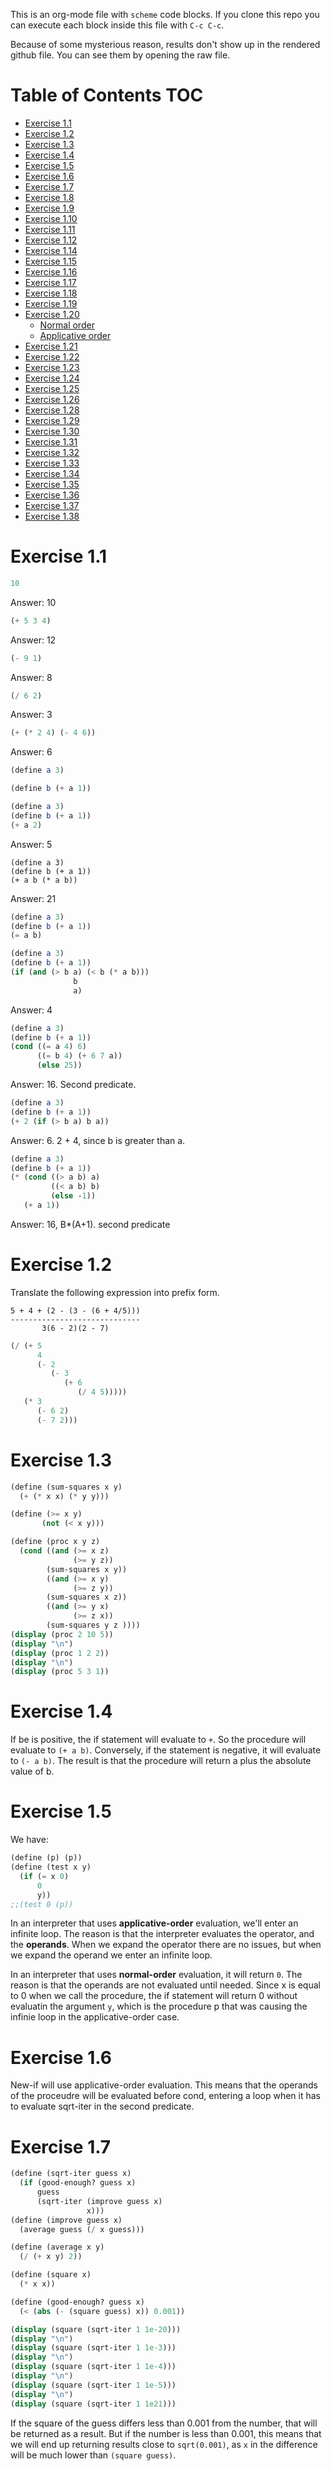 #+PROPERTY: header-args    :exports both
This is an org-mode file with ~scheme~ code blocks. If you clone this repo you can execute each block inside this file with ~C-c C-c~.

Because of some mysterious reason, results don't show up in the rendered github file. You can see them by opening the raw file.

* Table of Contents :TOC:
- [[#exercise-11][Exercise 1.1]]
- [[#exercise-12][Exercise 1.2]]
- [[#exercise-13][Exercise 1.3]]
- [[#exercise-14][Exercise 1.4]]
- [[#exercise-15][Exercise 1.5]]
- [[#exercise-16][Exercise 1.6]]
- [[#exercise-17][Exercise 1.7]]
- [[#exercise-18][Exercise 1.8]]
- [[#exercise-19][Exercise 1.9]]
- [[#exercise-110][Exercise 1.10]]
- [[#exercise-111][Exercise 1.11]]
- [[#exercise-112][Exercise 1.12]]
- [[#exercise-114][Exercise 1.14]]
- [[#exercise-115][Exercise 1.15]]
- [[#exercise-116][Exercise 1.16]]
- [[#exercise-117][Exercise 1.17]]
- [[#exercise-118][Exercise 1.18]]
- [[#exercise-119][Exercise 1.19]]
- [[#exercise-120][Exercise 1.20]]
  - [[#normal-order][Normal order]]
  - [[#applicative-order][Applicative order]]
- [[#exercise-121][Exercise 1.21]]
- [[#exercise-122][Exercise 1.22]]
- [[#exercise-123][Exercise 1.23]]
- [[#exercise-124][Exercise 1.24]]
- [[#exercise-125][Exercise 1.25]]
- [[#exercise-126][Exercise 1.26]]
- [[#exercise-128][Exercise 1.28]]
- [[#exercise-129][Exercise 1.29]]
- [[#exercise-130][Exercise 1.30]]
- [[#exercise-131][Exercise 1.31]]
- [[#exercise-132][Exercise 1.32]]
- [[#exercise-133][Exercise 1.33]]
- [[#exercise-134][Exercise 1.34]]
- [[#exercise-135][Exercise 1.35]]
- [[#exercise-136][Exercise 1.36]]
- [[#exercise-137][Exercise 1.37]]
- [[#exercise-138][Exercise 1.38]]

* Exercise 1.1
#+BEGIN_SRC scheme
10
#+END_SRC

#+RESULTS:
: 10

Answer: 10

#+BEGIN_SRC scheme
(+ 5 3 4)
#+END_SRC

#+RESULTS:
: 12

Answer: 12

#+BEGIN_SRC scheme
(- 9 1)
#+END_SRC

#+RESULTS:
: 8

Answer: 8
#+BEGIN_SRC scheme
(/ 6 2)
#+END_SRC

#+RESULTS:
: 3

Answer: 3


#+BEGIN_SRC scheme
(+ (* 2 4) (- 4 6))
#+END_SRC

#+RESULTS:
: 6

Answer: 6

#+BEGIN_SRC scheme
(define a 3)
#+END_SRC
#+RESULTS:
: #<unspecified>

#+BEGIN_SRC scheme
(define b (+ a 1))
#+END_SRC



#+BEGIN_SRC scheme
(define a 3)
(define b (+ a 1))
(+ a 2)
#+END_SRC

#+RESULTS:
: 5

Answer: 5

#+BEGIN_SRC scheme var: a=a b=b
(define a 3)
(define b (+ a 1))
(+ a b (* a b))
#+END_SRC

#+RESULTS:
: 19
Answer: 21

#+BEGIN_SRC scheme
(define a 3)
(define b (+ a 1))
(= a b)
#+END_SRC

#+RESULTS:
: #f

#+BEGIN_SRC scheme
(define a 3)
(define b (+ a 1))
(if (and (> b a) (< b (* a b)))
              b
              a)
#+END_SRC

#+RESULTS:
: 4

Answer: 4

#+BEGIN_SRC scheme
(define a 3)
(define b (+ a 1))
(cond ((= a 4) 6)
      ((= b 4) (+ 6 7 a))
      (else 25))
#+END_SRC

#+RESULTS:
: 16

Answer: 16. Second predicate.

#+BEGIN_SRC scheme
(define a 3)
(define b (+ a 1))
(+ 2 (if (> b a) b a))
#+END_SRC

#+RESULTS:
: 6

Answer: 6. 2 + 4, since b is greater than a.

#+BEGIN_SRC scheme
(define a 3)
(define b (+ a 1))
(* (cond ((> a b) a)
         ((< a b) b)
         (else -1))
   (+ a 1))
#+END_SRC

#+RESULTS:
: 16

Answer: 16, B*(A+1). second predicate

* Exercise 1.2
Translate the following expression into prefix form.

#+BEGIN_SRC
          5 + 4 + (2 - (3 - (6 + 4/5)))
          -----------------------------
                 3(6 - 2)(2 - 7)
#+END_SRC
#+BEGIN_SRC scheme
(/ (+ 5
      4
      (- 2
         (- 3
            (+ 6
               (/ 4 5)))))
   (* 3
      (- 6 2)
      (- 7 2)))
#+END_SRC

#+RESULTS:
: 37/150

* Exercise 1.3
#+BEGIN_SRC scheme :results output
(define (sum-squares x y)
  (+ (* x x) (* y y)))

(define (>= x y)
       (not (< x y)))

(define (proc x y z)
  (cond ((and (>= x z)
              (>= y z))
        (sum-squares x y))
        ((and (>= x y)
              (>= z y))
        (sum-squares x z))
        ((and (>= y x)
              (>= z x))
        (sum-squares y z ))))
(display (proc 2 10 5))
(display "\n")
(display (proc 1 2 2))
(display "\n")
(display (proc 5 3 1))
#+END_SRC

#+RESULTS:
: 125
: 8
: 34

* Exercise 1.4
If be is positive, the if statement will evaluate to ~+~. So the procedure will evaluate to ~(+ a b)~. Conversely, if the statement is negative, it will evaluate to ~(- a b)~. The result is that the procedure will return a plus the absolute value of b.

* Exercise 1.5
We have:

#+BEGIN_SRC scheme
(define (p) (p))
(define (test x y)
  (if (= x 0)
      0
      y))
;;(test 0 (p))
#+END_SRC

#+RESULTS:
: #<unspecified>

In an interpreter that uses *applicative-order* evaluation, we'll enter an infinite loop.
The reason is that the interpreter evaluates the operator, and the *operands*. When we expand the operator there are no issues, but when we expand the operand we enter an infinite loop.

In an interpreter that uses *normal-order* evaluation, it will return ~0~. The reason is that the operands are not evaluated until needed. Since x is equal to 0 when we call the procedure, the if statement will return 0 without evaluatin the argument ~y~, which is the procedure p that was causing the infinie loop in the applicative-order case.

* Exercise 1.6
New-if will use applicative-order evaluation. This means that the operands of the proceudre will be evaluated before cond, entering a loop when it has to evaluate sqrt-iter in the second predicate.

* Exercise 1.7
#+BEGIN_SRC scheme :results output
(define (sqrt-iter guess x)
  (if (good-enough? guess x)
      guess
      (sqrt-iter (improve guess x)
                 x)))
(define (improve guess x)
  (average guess (/ x guess)))

(define (average x y)
  (/ (+ x y) 2))

(define (square x)
  (* x x))

(define (good-enough? guess x)
  (< (abs (- (square guess) x)) 0.001))

(display (square (sqrt-iter 1 1e-20)))
(display "\n")
(display (square (sqrt-iter 1 1e-3)))
(display "\n")
(display (square (sqrt-iter 1 1e-4)))
(display "\n")
(display (square (sqrt-iter 1 1e-5)))
(display "\n")
(display (square (sqrt-iter 1 1e21)))
#+END_SRC
#+RESULTS:
: 9.765625e-4
: 0.0017011851721075596
: 0.0010438358335233748
: 9.832294718753643e-4


If the square of the guess differs less than 0.001 from the number, that will be returned as a result. But if the number is less than 0.001, this means that we will end up returning results close to ~sqrt(0.001)~, as ~x~ in the difference will be much lower than ~(square guess)~.

For large numbers, we will enter an infinite loop. The reason is that due to limited precision, given a large enough number (- (square guess) x) will never been less than 0.001, we won't have so many significant digits..

#+BEGIN_SRC scheme :results output
(define (sqrt-iter guess previous-guess x)
  (if (good-enough? guess previous-guess)
      guess
      (sqrt-iter (improve guess x) guess
                 x)))

(define (improve guess x)
  (average guess (/ x guess)))

(define (average x y)
  (/ (+ x y) 2))

(define (square x)
  (* x x))

(define (good-enough? guess previous-guess)
  (< (/(abs (- guess previous-guess)) guess) 1e-6))

(define (sqrt x)
  (sqrt-iter 1.0 0 x))

(display (square (sqrt 1e-20)))
(display "\n")
(display (square (sqrt 1e-3)))
(display "\n")
(display (square (sqrt 1e-4)))
(display "\n")
(display (square (sqrt 1e-5)))
(display "\n")
(display (square (sqrt 1e21)))
#+END_SRC

#+RESULTS:
: 9.999999999999998e-21
: 0.001000000000000034
: 1.0e-4
: 1.0e-5
: 1.0000000000000033e21

* Exercise 1.8
Square root formula:
#+BEGIN_SRC
x/y^2 + 2y
----------
    3
#+END_SRC

#+BEGIN_SRC scheme :results output
  (define (curt-iter guess previous-guess x)
    (if (good-enough? guess previous-guess)
        guess
        (curt-iter (improve x guess) guess
                    x)))

  ;;(define (improve guess x)
  ;;  (average guess (/ x guess)))

  (define (improve x y)
    (/ (+ (/ x 
             (square y))
          (* 2 y))
       3))

  (define (square x)
    (* x x))

  (define (cube x)
    (* x x x))

  (define (good-enough? guess previous-guess)
    (< (/(abs (- guess previous-guess)) guess) 1e-3))

  (define (curt x)
    (curt-iter 1.0 0 x))

  (display (cube (curt 8)))
  (display "\n")
  (display (cube (curt 27)))
  (display "\n")
  (display (cube (curt 1e-4)))
  (display "\n")
  (display (cube (curt 1e-5)))
  (display "\n")
  (display (cube (curt 1e21)))
#+END_SRC

#+RESULTS:
: 8.000000000144743
: 27.000014608735402
: 1.0000000152937715e-4
: 1.0000000035166185e-5
: 1.00000023543326e21
* Exercise 1.9

#+NAME procedure A
#+BEGIN_SRC scheme
          (define (+ a b)
            (if (= a 0)
                b
                (inc (+ (dec a) b))))
#+END_SRC

#+BEGIN_SRC
(+ 4 5)
(inc (+ 3 5))
(inc (inc (+ 2 5)))
(inc (inc (inc (+ 1 5))))
(inc (inc (inc (inc (+ 0 5)))))
(inc (inc (inc (inc 5))))
(inc (inc (inc 6)))
(inc (inc 7))
(inc 8)
9
#+END_SRC

It's a linear recursive process.

#+NAME procedure B
#+BEGIN_SRC scheme
          (define (+ a b)
            (if (= a 0)
                b
                (+ (dec a) (inc b))))
#+END_SRC

#+BEGIN_SRC
(+ 4 5)
(+ 3 6)
(+ 2 7)
(+ 1 8)
(+ 0 9)
9
#+END_SRC

It's a linear iterative process
* Exercise 1.10
#+BEGIN_SRC scheme
          (define (A x y)
            (cond ((= y 0) 0)
                  ((= x 0) (* 2 y))
                  ((= y 1) 2)
                  (else (A (- x 1)
                           (A x (- y 1))))))
#+END_SRC

#+BEGIN_SRC
(A 1 10)
(A 0 (A 1 9))
(A 0 (A 0 (A 1 8)))
...
(A 0 ... (A 0 1))
#+END_SRC

This will result in 2^10=1024

#+BEGIN_SRC
(A 2 4)
(A 1 (A 2 3))
(A 1 (A 1 (A 1 2)))
#+END_SRC

We know that ~(A 1 2) = 2^2~
then this results in
2^2^2

~(define (f n) (A 0 n))~
~(f n)~ computes 2*n

~(define (g n) (A 1 n))~
~(g n)~ computes 2^n

~(define (h n) (A 2 n))~
~(h n)~ computes 2^2........^2 (n-1 times)
* Exercise 1.11
#+BEGIN_SRC scheme
(define (f n)
  (if (< n 3)
      n
      (+ (f (- n 1))
         (* 2 (f (- n 2)))
         (* 3 (f (- n 3))))))
(f 35)
#+END_SRC

#+RESULTS:
: 4630608915694

#+BEGIN_SRC scheme
    (define (f n)
      (if (< n 3)
          n
          (f-iter 2 1 0 (- n 2))))

    (define (f-iter n1 n2 n3 count)
      (if (= count 0)
          n1
          (f-iter (+ n1 (* n2 2) (* n3 3)) 
                  n1
                  n2
                  (- count 1))))
  (f 35)
#+END_SRC

#+RESULTS:
: 4630608915694

The linear iterative process is much faster.
* Exercise 1.12
Row and column are 0-indexed.

#+BEGIN_SRC scheme :results output
  (define (pascal-iter row column)
    (cond ((= row column)
           1)
          ((= column 0)
           1)
          (else (+ (pascal-iter (- row 1) (- column 1))
                   (pascal-iter (- row 1) column)))))

  (display "Testing some known values\n")
  (display (pascal-iter 3 1))
  (display "\n")
  (display (pascal-iter 4 2))
  (display "\n")
  (display (pascal-iter 5 3))
  (display "\n")
  (display (pascal-iter 10 5))
#+END_SRC

#+RESULTS:
: Testing some known values
: 3
: 6
: 10
: 252

TODO. This process is tree-recursive. Can we make it linear iterative?
* Exercise 1.14

Let's plot the time it takes it to execute the recursive algorithm versus a range of amounts. This will give us a proxy for the order of growth of the steps:

#+BEGIN_SRC python :results file
  import matplotlib.pyplot as plt
  import time
  COINS = [1, 5, 10, 25, 50]
  def count_change(amount):
      def count_change_iter(amount, coin_idx):
          if amount == 0:
              return 1
          elif amount < 0 or coin_idx < 0:
              return 0
          else:
              return count_change_iter(amount, coin_idx-1) +\
                  count_change_iter(amount - COINS[coin_idx], coin_idx)

      return count_change_iter(amount, 4)

  print(count_change(100))

  elapsed_time = []
  for i in range(300):
      start_time = time.time()
      count_change(i)
      end_time = time.time()
      elapsed_time.append(end_time-start_time)

  fig, ax=plt.subplots()

  plt.plot(elapsed_time)
  ax.set_xlabel("Amount")
  ax.set_ylabel("Time (s)")
  ax.grid(True)
  plt.savefig("coin_change_complexity.png")
  return "coin_change_complexity.png"

#+END_SRC

#+RESULTS:
[[file:coin_change_complexity.png]]


It looks like exponential growth.

(It seems that github doesn't support embedding images in org mode documents. If it still doesn't work, just open the file ~coin_change_complexity.png~ under this same directory.)



Analytically (kind of) we can consider the case where we have (cc amount 1). In this case we will have 2 branches per step, with ~amount~ steps. This is:
Space: ~O(2n)=O(n)~
Steps: ~O(n)~

Now, what happens with ~(cc amount 2)~? It will branch in 2 different branches:
- One will be ~(cc amount 1)~, with the complexity previously mentioned.
- The other one will be ~(cc (- amount kind-of-coin (2)) 2)~. Which will keep branching the same way until amount is 0.

So we will have ~n * O(n) = O(n^2)~
Since we have 5 types of coins, the final complexity for space and steps will be ~O(n^5)~.

DISCLAIMER: This is not a full proof; more of an inspiration for a proof. I also originally saw this approach in someone else's solution, but I've lost track of it. Sorry! I will add the reference here if I find it again.
* Exercise 1.15
a. It's evaluated 5 times

b. In order to finish the recursion we have:
#+BEGIN_SRC
0.1 * 3^x > a
#+END_SRC

It follows that:
#+BEGIN_SRC
3^x > a/0.1
x > log_3 a/0.1
x = ceil(log_3 a/0.1)
#+END_SRC

Therefore, the order of growth is ~O(log n)~
* Exercise 1.16

Write linear iterative process for fast exponenciation.

#+BEGIN_SRC
b^n = (b^2)^(n/2) if n is even
b^n = b*b^(n-q) if n is odd
#+END_SRC

We will keep an acumulator, a, that will be multiplied by b every time that n is odd in the recursive prodecure.

#+BEGIN_SRC scheme :results output
  (define (expt b n)
    (fast-exp b n 1))

  (define (fast-exp b n a)
    (cond ((= n 0)
           a)
          ((even? n)
           (fast-exp (square b) (/ n 2) a))
          (else
           (fast-exp b (- n 1) (* a b)))))

  (define (even? n)
    (= (remainder n 2) 0))

  (define (square x)
    (* x x))
(display (expt 3 5))
(display "\n")
(display (expt 5 7))

#+END_SRC

#+RESULTS:
: 243
: 78125
* Exercise 1.17
#+BEGIN_SRC scheme :results output
  (define (mult a b)
    (cond ((= b 1)
           a)
          ((even? b)
           (mult (double a) (halve b)))
          (else
           (+ a (mult a (- b 1))))))


  (define (even? n)
    (= (remainder n 2) 0))

  (define (double a)
    (+ a a))

  (define (halve a)
    (/ a 2))

(display (mult 4 7))
(display "\n")
(display (mult 5 15))
#+END_SRC

#+RESULTS:
: 28
: 75

* Exercise 1.18

We can also make it a linear iterative process, similar to what we did with fast exponentiation.

#+BEGIN_SRC scheme :results output
  (define (mult a b)
    (mult-iter a b 0))

  (define (mult-iter a b acc)
    (cond ((= b 0)
           acc)
          ((even? b)
           (mult-iter (double a) (halve b) acc))
          (else
           (mult-iter a (- b 1) (+ acc a)))))


  (define (even? n)
    (= (remainder n 2) 0))

  (define (double a)
    (+ a a))

  (define (halve a)
    (/ a 2))

  (display (mult 4 7))
  (display "\n")
  (display (mult 5 15))
#+END_SRC

#+RESULTS:
: 28
: 75

* Exercise 1.19

#+BEGIN_SRC
a <- bq + aq + ap
b <- bp + aq

a' <- (bp +aq)q + (bq + aq + ap)q + (bq + aq + ap)p
    = bpq + aq^2 + bq^2 + aq^2 + apq + bpq + apq + ap^2
    = b(2pq + q^2) + a(2pq + q^2) + a(p^2 + q^2)
b' <- (bp + aq)p + (bq + aq + ap)q
    = bp^2 + apq + bq^2 + aq^2 + apq
    = b(p^2 + q^2) + a(2pq + q^2)
#+END_SRC

We see that:
#+BEGIN_SRC
p' = p^2 + q^2
q' = 2pq + q^2
#+END_SRC

#+BEGIN_SRC scheme
  (define (fib n)
    (fib-iter 1 0 0 1 n))

  (define (fib-iter a b p q count)
    (cond ((= count 0) b)
          ((even? count)
           (fib-iter a
                     b
                     (+ (square p) (square q))
                     (+ (* 2 p q) (square q))
                     (/ count 2)))
          (else (fib-iter (+ (* b q) (* a q) (* a p))
                          (+ (* b p) (* a q))
                          p
                          q
                          (- count 1)))))

  (define (square x)
    (* x x))

  (fib 7)
#+END_SRC

#+RESULTS:
: 13

* Exercise 1.20

#+BEGIN_SRC scheme
  (define (gcd a b)
    (if (= b 0)
        a
        (gcd b (remainder a b))))
#+END_SRC

~(gcd 206 40)~?
** Normal order
#+BEGIN_SRC
(gcd 206 40)
(if (= 40 0) 206 (gcd 40 (remainder 206 40))
(if (= (remainder 206 40)...
(if (= 6 0)...
(gcd (remainder 206 40) (remainder 40 (remainder 206 40)))
(if (= (remainder 40 (remainder 206 40))) 0...
(if (= 4 0)...
(gcd (remainder 40 (remainder 206 40)) (remainder (remainder 206 40) (remainder 40 (remainder 206 40))))
(if (= (remainder (remainder 206 40) (remainder 40 (remainder 206 40))) 0)..
(if (= (remainder 6 2) 0)..
(gcd (remainder (remainder 206 40) (remainder 40 (remainder 206 40))) (remainder (remainder 40 (remainder 206 40)) (remainder (remainder 206 40) (remainder 40 (remainder 206 40)))))
(if (= (remainder (remainder 40 (remainder 206 40)) (remainder (remainder 206 40) (remainder 40 (remainder 206 40)))) 0)...
(if (= (remainder 4 2) 0...
(remainder (remainder 206 40) (remainder 40 (remainder 206 40)))
(remainder 6 4)
2

#+END_SRC

14 remainders operations in if, + 4 remainder final operation = 18

** Applicative order
#+BEGIN_SRC
(gcd 206 40)
(if (= 40 0)...
(gcd 40 (remainder 206 40))
(gcd 40 6)
(if (= 6 0)...
(gcd 6 (remainder 40 6))
(gcd 6 4)
(if (= 4 0)..
(gcd 4 (remainder 6 4))
(gcd 4 2)
(if (= 2 0)...
(gcd 2 (remainder 4 2))
(gcd 2 0)
(if (= 0 0) 2..)
2
#+END_SRC
4 remainder operations

* Exercise 1.21
#+BEGIN_SRC scheme :results output
  (define (smallest-divisor n)
    (find-divisors n 2))

  (define (find-divisors n d)
    (cond ((> (square d) n)
           n)
          ((divides? d n)
           d)
          (else
           (find-divisors n (+ d 1)))))

  (define (square a)
    (* a a))

  (define (divides? d a)
    (= (remainder a d) 0))

  (display (smallest-divisor 199))
  (display "\n")
  (display (smallest-divisor 1999))
  (display "\n")
  (display (smallest-divisor 19999))
  (display "\n")
#+END_SRC 

#+RESULTS:
: 199
: 1999
: 7

* Exercise 1.22

#+BEGIN_SRC scheme :results output
  (define (smallest-divisor n)
    (find-divisor n 2))

  (define (find-divisor n test-divisor)
    (cond ((> (square test-divisor) n) n)
          ((divides? test-divisor n) test-divisor)
          (else (find-divisor n (+ test-divisor 1)))))

  (define (divides? a b)
    (= (remainder b a) 0))

  (define (prime? n)
    (= n (smallest-divisor n)))

  (define (timed-prime-test n)
    (start-prime-test n (runtime)))

  (define (start-prime-test n start-time)
    (if (prime? n)
        (report-prime (- (runtime) start-time) n )))

  (define (report-prime elapsed-time n)
    (display "\n *** \n")
    (display n)
    (display "\n")
    (display elapsed-time))
    (display "\n")

  (define (find-prime-numbers-from n max)
    (define (loop n max)
      (cond ((< n max)
             (timed-prime-test n) (loop (+ n 1) max))))
    (loop n max))

  (find-prime-numbers-from 1e3 1e4)
#+END_SRC

#+RESULTS:
: ice-9/boot-9.scm:1669:16: In procedure raise-exception:
: Unbound variable: runtime
: 
: Entering a new prompt.  Type `,bt' for a backtrace or `,q' to continue.
: scheme@(guile-user) [1]> 

For example:
#+BEGIN_SRC
100000007.
9.999999999999787e-3
#+END_SRC

and

#+BEGIN_SRC
1000000007.
.06000000000000005
#+END_SRC

We see that a factor of 10 increases the runtime by ~3, which is, approximately, sqrt(10)

* Exercise 1.23

#+BEGIN_SRC scheme :results output
  (define (smallest-divisor n)
    (find-divisor n 2))

  (define (next test-divisor)
     (if (= test-divisor 2)
         3
         (+ test-divisor 2)))

  (define (find-divisor n test-divisor)
    (cond ((> (square test-divisor) n) n)
          ((divides? test-divisor n) test-divisor)
          (else (find-divisor n (next test-divisor)))))

  (define (divides? a b)
    (= (remainder b a) 0))

  (define (prime? n)
    (= n (smallest-divisor n)))

  (define (timed-prime-test n)
    (start-prime-test n (runtime)))

  (define (start-prime-test n start-time)
    (if (prime? n)
        (report-prime (- (runtime) start-time) n )))

  (define (report-prime elapsed-time n)
    (display "\n *** \n")
    (display n)
    (display "\n")
    (display elapsed-time))
    (display "\n")

  (define (find-prime-numbers-from n max)
    (define (loop n max)
      (cond ((< n max)
             (timed-prime-test n) (loop (+ n 1) max))))
    (loop n max))

  (find-prime-numbers-from 1e9 1e10)
#+END_SRC

We see:
#+BEGIN_SRC
1000000007.
.03000000000000025
#+END_SRC

Time is exactly halved in this case.
* Exercise 1.24

#+BEGIN_SRC scheme :results output

  (define (even? num)
    (= (remainder num 2) 0))

  (define (expmod base exp m)
    (cond ((= exp 0) 1)
          ((even? exp)
           (remainder (square (expmod base (/ exp 2) m))
                      m))
          (else
           (remainder (* base (expmod base (- exp 1) m))
                      m))))

  (define (fermat-test n)
    (define (try-it a)
      (= (expmod a n n) a))
    (try-it (+ 1 (random (- n 1)))))

  (define (fast-prime? n times)
    (cond ((= times 0) true)
          ((fermat-test n) (fast-prime? n (- times 1)))
          (else false)))

  (define (prime? n)
    (fast-prime? n 20))

  (define (timed-prime-test n)
    (start-prime-test n (runtime)))

  (define (start-prime-test n start-time)
    (if (prime? n)
        (report-prime (- (runtime) start-time) n )))

  (define (report-prime elapsed-time n)
    (display "\n *** \n")
    (display n)
    (display "\n")
    (display elapsed-time)
    (display "\n"))

  (define (find-prime-numbers-from n max)
    (define (loop n max)
      (cond ((< n max)
             (timed-prime-test n) (loop (+ n 1) max))))
    (loop n max))

  (find-prime-numbers-from 1e9 1e10)
#+END_SRC


And 
#+BEGIN_SRC
(timed-prime-test 1000000007)

 *** 
1000000007
0.
#+END_SRC

It reports it as a prime and the runtime is virtually 0.

* Exercise 1.25
Let's start by pointing out an important property of modular arithmetic, which ~expmod~ is based on (it took me a while to understand how ~expmod~ worked, but this should make it clear):

#+BEGIN_SRC
(A * B) mod C = (A mod C * B mod C) mod C
#+END_SRC

When using this property to implement expmod, we end up having remainder operations where the divided < divisor, which is computationally fast to do, O(1) per remainder operation.

In contrast we have Alyssa's procedure. This procedure will compute the exponential in logarithmic time, no issue there. But then we need to calculate the reminder of a *very* large number. This is computationally expensive. This bound seems to be O(n log q) ([[https://cs.stackexchange.com/questions/12931/complexity-of-taking-mod][StackExchange]]), so we are losing all the gains we gained with the ~fast-exp~ procedure, and ending up with a slower algorithm.
* Exercise 1.26
When we use the original ~expmod~ with square, we hare halving the number of steps every time we encounter an even exponent, hence the logarithmic growth.

If we use the modified ~expmod~ procedure, now we have a precedure that halves the number of steps in when it encounters an even exponent, *but* generates a tree recursion, generating 2 procedure calls every time that happens. We end up having a O(n) growth at the end.
* Exercise 1.28

Proof: https://kconrad.math.uconn.edu/blurbs/ugradnumthy/millerrabin.pdf

#+BEGIN_SRC scheme :results output

  (define (square a)
    (* a a))

  (define (expmod base exp m)
    (define (signal-non-trivial-root number m)
      (cond ((= number 1) (remainder (square number) m))
            ((= number (- m 1)) (remainder (square number) m))
            ((= (remainder (square number) m) 1) 0)
            (else (remainder (square number) m))))
    (cond ((= exp 0) 1)
          ((even? exp)
           (signal-non-trivial-root (expmod base (/ exp 2) m) m))
          (else
           (remainder (* base (expmod base (- exp 1) m))
                      m))))

  (define (miller-rabin-test n)
    (define (try-it a)
      (= (expmod a (- n 1) n) 1))
    (try-it (+ 1 (random (- n 1)))))

  (define (fast-prime? n times)
    (cond ((= times 0) true)
          ((miller-rabin-test n) (fast-prime? n (- times 1)))
          (else false)))

(fast-prime? 199 100)
(display "\n")
;; true
(display (fast-prime? 1999 100))
(display "\n")
;; false
(display (fast-prime? 19999 100))
(display "\n")
;; true
(display (fast-prime? 5431 100))
(display "\n")
;; false
(display (fast-prime? 5433 100))
(display "\n")
;; false, carmichael number
(display (fast-prime? 118901521 100))
(display "\n")
;; false, carmichael number
(display (fast-prime? 8241 100))
(display "\n")
#+END_SRC


* Exercise 1.29

Implement Simpson's Rule: 

#+BEGIN_SRC scheme :results output
  (define (even? num)
    (= (remainder num 2) 0))

  (define (sum term a next b)
    (if (> a b)
        0
        (+ (term a)
           (sum term (next a) next b))))

  (define (simpson-integral f a b n)
    (define (h)
      (/ (- b a) n))

    (define (factor i)
      (if (even? i)
          2
          4))

    (define (inc numb)
      (+ numb 1))

    (define (y k)
      (* (factor k)
         (f (+ a
               (* k (h))))))

    (* (/ (h) 3)
       (+ (/ (y 0) 2)
          (sum y 1 inc n))))

  (define (cube n)
    (* n n n))

  (display (simpson-integral cube 0.0 1 100))
  (display "\n")
  (display (simpson-integral cube 0.0 1 1000))
  (display "\n")
#+END_SRC

#+RESULTS:
: 0.25333333333333324
: 0.2503333333333336


Real value is 0.25 and we get:
- 0.25333333333333324 for n = 100
- 0.2503333333333336 for n =1000

* Exercise 1.30

#+BEGIN_SRC scheme
  (define (sum-rec term a next b)
    (if (> a b)
        0
        (+ (term a)
           (sum term (next a) next b))))

  ;; Iter
  (define (sum term a next b)
    (define (iter a result)
      (if (> a b)
          result
          (iter (next a) (+ (term a) result))))
    (iter a 0))

  (define (inc n) (+ n 1))

  (define (cube n)
    (* n n n))

  (define (sum-cubes a b)
    (sum cube a inc b))

  (sum-cubes 1 10)
#+END_SRC

#+RESULTS:
: 3025

* Exercise 1.31

Recursive process
#+BEGIN_SRC scheme :results output
  (define (product term a next b)
    (if (> a b)
        1
        (* (term a)
           (product term (next a) next b))))

  (define (identity a)
    a)

  (define (inc a)
    (+ 1 a))

  (define (factorial a)
    (product identity 1 inc a))

  (display (factorial 4))
  (display "\n")
  (display (factorial 7))
#+END_SRC

#+RESULTS:
: 24
: 5040

Linear process
#+BEGIN_SRC scheme :results output
  (define (product term a next b)
    (define (iter a result)
      (if (> a b)
          result
          (iter (next a)
                (* (term a) result))))
      (iter a 1))

  (define (identity a)
    a)

  (define (inc a)
    (+ 1 a))

  (define (factorial a)
    (product identity 1 inc a))

  (display (factorial 4))
  (display "\n")
  (display (factorial 7))
#+END_SRC

#+RESULTS:
: 24
: 5040

* Exercise 1.32

I'm only doing the iterative version here. The linear recursive version is trivial.
#+BEGIN_SRC scheme :results output

  (define (accumulate combiner null-value term a next b)
    (define (iter a result)
      (if (> a b)
          result
          (iter (next a)
                (combiner (term a) result))))
    (iter a null-value))

  (define (product term a next b)
    (accumulate * 1 term a next b))

  (define (sum term a next b)
    (accumulate + 0 term a next b))


  (define (identity a)
    a)

  (define (inc a)
    (+ 1 a))

  (define (factorial a)
    (product identity 1 inc a))

  (define (cube n)
    (* n n n))

  (define (simpson-integral f a b n)
    (define (h)
      (/ (- b a) n))

    (define (factor i)
      (if (even? i)
          2
          4))

    (define (inc numb)
      (+ numb 1))

    (define (y k)
      (* (factor k)
         (f (+ a
               (* k (h))))))

    (* (/ (h) 3)
       (+ (/ (y 0) 2)
          (sum y 1 inc n))))

  (display "Factorial\n")
  (display (factorial 4))
  (display "\n")
  (display (factorial 7))
  (display "\nSimpsons integral\n")
  (display (simpson-integral cube 0.0 1 100))
  (display "\n")
  (display (simpson-integral cube 0.0 1 1000))
  (display "\n")
#+END_SRC

#+RESULTS:
: Factorial
: 24
: 5040
: Simpsons integral
: 0.2533333333333334
: 0.25033333333333335
* Exercise 1.33
Basically the same as before, but just adding a new argument for ~>~ , so we can use any filter we want.
* Exercise 1.34
#+BEGIN_SRC scheme
(f f)
(f 2)
(2 2)
#+END_SRC
It will throw an error, since 2 is not an operand.
* Exercise 1.35

By definition:

[phi]^2 = [phi] + 1

Then:

x |-> (x+1) / x

x |-> 1 + 1/x

#+BEGIN_SRC scheme
  (define tolerance 0.00001)

  (define (fixed-point f first-guess)
    (define (close-enough? v1 v2)
      (< (abs (- v1 v2)) tolerance))
    (define (try guess)
      (let ((next (f guess)))
        (if (close-enough? guess next)
            next
            (try next))))
    (try first-guess))

  (fixed-point (lambda (x) (+ 1 (/ 1 x))) 1.0)
#+END_SRC

#+RESULTS:
: 1.6180327868852458

Result is: 1.6180327868852458
* Exercise 1.36

#+BEGIN_SRC scheme :results output
  (define tolerance 0.00001)

  (define (fixed-point f first-guess)
    (define (close-enough? v1 v2)
      (< (abs (- v1 v2)) tolerance))
    (define (try guess)
      (display guess)
      (display "\n")
      (let ((next (f guess)))
        (if (close-enough? guess next)
            next
            (try next))))
    (try first-guess))

  ;; without damping
  (display "Without damping\n")
  (fixed-point (lambda (x) (/ (log 1000) (log x))) 2)
  ;; with damping
  (display "With damping\n")
  (fixed-point (lambda (x) (* 0.5 (+ x (/ (log 1000) (log x))))) 2)
#+END_SRC

#+RESULTS:
#+begin_example
Without damping
2
9.965784284662087
3.004472209841214
6.279195757507157
3.759850702401539
5.215843784925895
4.182207192401397
4.8277650983445906
4.387593384662677
4.671250085763899
4.481403616895052
4.6053657460929
4.5230849678718865
4.577114682047341
4.541382480151454
4.564903245230833
4.549372679303342
4.559606491913287
4.552853875788271
4.557305529748263
4.554369064436181
4.556305311532999
4.555028263573554
4.555870396702851
4.555315001192079
4.5556812635433275
4.555439715736846
4.555599009998291
4.555493957531389
4.555563237292884
4.555517548417651
4.555547679306398
4.555527808516254
4.555540912917957
With damping
2
5.9828921423310435
4.922168721308343
4.628224318195455
4.568346513136242
4.5577305909237005
4.555909809045131
4.555599411610624
4.5555465521473675
#+end_example


36 steps without damping.
9 steps with damping.
* Exercise 1.37
#+BEGIN_SRC scheme
    (define (cont-frac-rec n d k)
      (define (rec-helper n d k i)
        (cond ((> i k)
               0)
              (else
               (/ (n i)
                  (+ (d i)
                     (rec-helper n d k (+ i 1)))))))
      (rec-helper n d k 1))

  (/ 1 (cont-frac-rec (lambda (i) 1.0)
                      (lambda (i) 1.0)
                       13))
#+END_SRC

#+RESULTS:
: 1.6180257510729614


#+BEGIN_SRC scheme
    (define (cont-frac-iter n d k)
      (define (iter-helper n d k acc)
        (cond ((= k 0)
               acc)
              (else
               (iter-helper n
                            d
                            (- k 1)
                            (/ (n k)
                               (+ (d k)
                                  acc))))))
      (iter-helper n d k 0))

  (/ 1 (cont-frac-iter (lambda (i) 1.0)
                       (lambda (i) 1.0)
                       13))
#+END_SRC

#+RESULTS:
: 1.6180257510729614


k=13 for an approximation accurate to 4 decimal places.
* Exercise 1.38

#+BEGIN_SRC scheme
  (define (cont-frac n d k)
    (define (iter-helper n d k acc)
      (cond ((= k 0)
             acc)
            (else
             (iter-helper n
                          d
                          (- k 1)
                          (/ (n k)
                             (+ (d k)
                                acc))))))
    (iter-helper n d k 0))

  (define (calculate-e k)
    (define (d i)
      (let ((j (+ i 1)))
        (if (= (remainder j 3) 0)
            (* (/ j 3) 2)
            1)))
    (+ (cont-frac (lambda (i) 1)
                  d
                  k)
       2))

  (calculate-e 13.0)
#+END_SRC

#+RESULTS:
: 2.718281828735696

With 13 iterations we have the following value = ~2.718281828735696~

